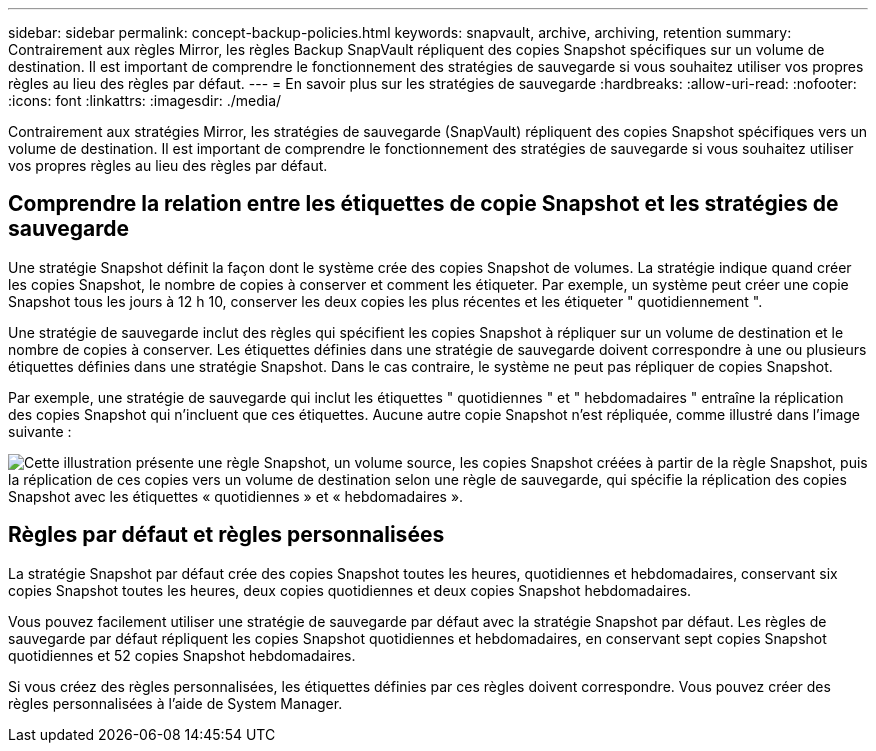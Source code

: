 ---
sidebar: sidebar 
permalink: concept-backup-policies.html 
keywords: snapvault, archive, archiving, retention 
summary: Contrairement aux règles Mirror, les règles Backup SnapVault répliquent des copies Snapshot spécifiques sur un volume de destination. Il est important de comprendre le fonctionnement des stratégies de sauvegarde si vous souhaitez utiliser vos propres règles au lieu des règles par défaut. 
---
= En savoir plus sur les stratégies de sauvegarde
:hardbreaks:
:allow-uri-read: 
:nofooter: 
:icons: font
:linkattrs: 
:imagesdir: ./media/


[role="lead"]
Contrairement aux stratégies Mirror, les stratégies de sauvegarde (SnapVault) répliquent des copies Snapshot spécifiques vers un volume de destination. Il est important de comprendre le fonctionnement des stratégies de sauvegarde si vous souhaitez utiliser vos propres règles au lieu des règles par défaut.



== Comprendre la relation entre les étiquettes de copie Snapshot et les stratégies de sauvegarde

Une stratégie Snapshot définit la façon dont le système crée des copies Snapshot de volumes. La stratégie indique quand créer les copies Snapshot, le nombre de copies à conserver et comment les étiqueter. Par exemple, un système peut créer une copie Snapshot tous les jours à 12 h 10, conserver les deux copies les plus récentes et les étiqueter " quotidiennement ".

Une stratégie de sauvegarde inclut des règles qui spécifient les copies Snapshot à répliquer sur un volume de destination et le nombre de copies à conserver. Les étiquettes définies dans une stratégie de sauvegarde doivent correspondre à une ou plusieurs étiquettes définies dans une stratégie Snapshot. Dans le cas contraire, le système ne peut pas répliquer de copies Snapshot.

Par exemple, une stratégie de sauvegarde qui inclut les étiquettes " quotidiennes " et " hebdomadaires " entraîne la réplication des copies Snapshot qui n'incluent que ces étiquettes. Aucune autre copie Snapshot n'est répliquée, comme illustré dans l'image suivante :

image:diagram_replication_snapvault_policy.png["Cette illustration présente une règle Snapshot, un volume source, les copies Snapshot créées à partir de la règle Snapshot, puis la réplication de ces copies vers un volume de destination selon une règle de sauvegarde, qui spécifie la réplication des copies Snapshot avec les étiquettes « quotidiennes » et « hebdomadaires »."]



== Règles par défaut et règles personnalisées

La stratégie Snapshot par défaut crée des copies Snapshot toutes les heures, quotidiennes et hebdomadaires, conservant six copies Snapshot toutes les heures, deux copies quotidiennes et deux copies Snapshot hebdomadaires.

Vous pouvez facilement utiliser une stratégie de sauvegarde par défaut avec la stratégie Snapshot par défaut. Les règles de sauvegarde par défaut répliquent les copies Snapshot quotidiennes et hebdomadaires, en conservant sept copies Snapshot quotidiennes et 52 copies Snapshot hebdomadaires.

Si vous créez des règles personnalisées, les étiquettes définies par ces règles doivent correspondre. Vous pouvez créer des règles personnalisées à l'aide de System Manager.
